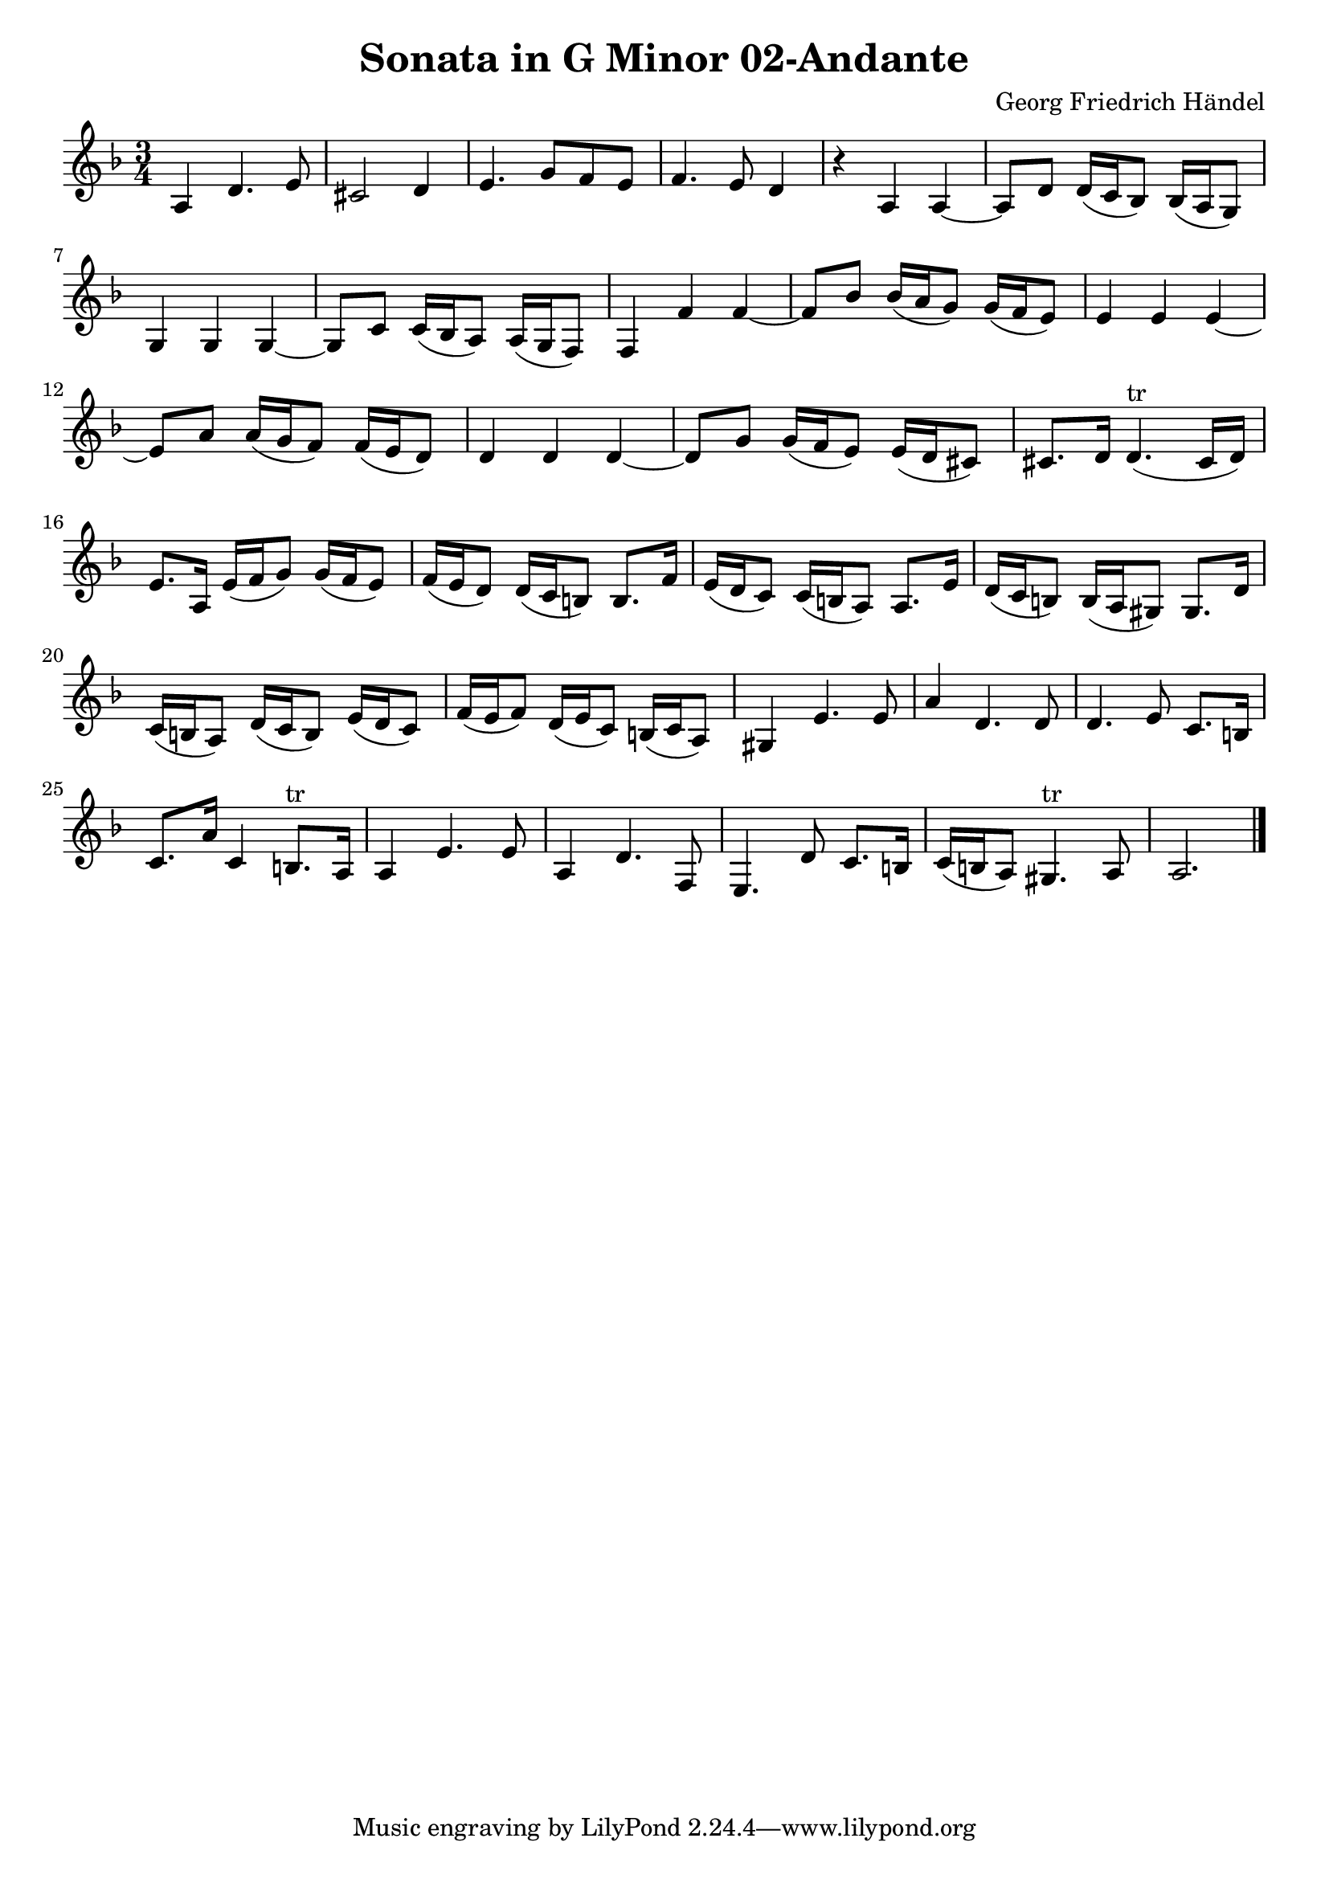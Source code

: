\version "2.10.25"
\header {
  title = "Sonata in G Minor 02-Andante"
  composer = "Georg Friedrich Händel"
}

\layout {
  % no indent of first line (stave(s))
    indent = #0
  % no bar numbering
%    \context { \Score \remove "Bar_number_engraver" }
}

{

\transpose c g

\relative

<<

\new Staff
{\clef treble
\key bes \major
\time 3/4

d4 g4. a8 fis2 g4 a4. c8 bes a bes4. a8 g4 r4 d4 d4~ d8 g g16( f es8) es16( d c8) c4 c c4~ c8 f f16( es d8) d16( c bes8) bes4 bes' bes~ bes8 es es16( d c8) c16( bes a8) a4 a a~ a8 d d16( c bes8) bes16( a g8) g4 g g~ g8 c c16( bes a8) a16( g fis8) fis8. g16 g4.^"tr"( fis16 g) a8. d,16 a'( bes c8) c16( bes a8) bes16( a g8) g16( f e8) e8. bes'16 a16( g f8) f16( e d8) d8. a'16 g( f e8) e16( d cis8) cis8. g'16 f( e d8) g16( f e8) a16( g f8) bes16( a bes8) g16( a f8) e16( f d8) cis4 a'4. a8 d4 g,4. g8 g4. a8 f8. e16 f8. d'16 f,4 e8.^"tr" d16 d4 a'4. a8 d,4 g4. bes,8 a4. g'8 f8. e16 f( e d8) cis4.^"tr" d8 d2. \bar "|."

}

>>
 
}